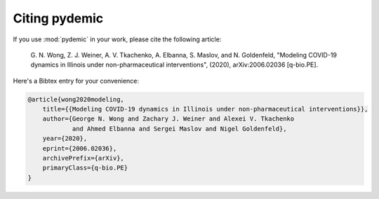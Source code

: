Citing pydemic
===============

If you use :mod:`pydemic` in your work, please cite the following article:

    G. N. Wong, Z. J. Weiner, A. V. Tkachenko, A. Elbanna, S. Maslov,
    and N. Goldenfeld,
    "Modeling COVID-19 dynamics in Illinois under non-pharmaceutical interventions", (2020), arXiv:2006.02036 [q-bio.PE].

Here's a Bibtex entry for your convenience:

.. code-block:: latex

    @article{wong2020modeling,
        title={{Modeling COVID-19 dynamics in Illinois under non-pharmaceutical interventions}},
        author={George N. Wong and Zachary J. Weiner and Alexei V. Tkachenko
                and Ahmed Elbanna and Sergei Maslov and Nigel Goldenfeld},
        year={2020},
        eprint={2006.02036},
        archivePrefix={arXiv},
        primaryClass={q-bio.PE}
    }